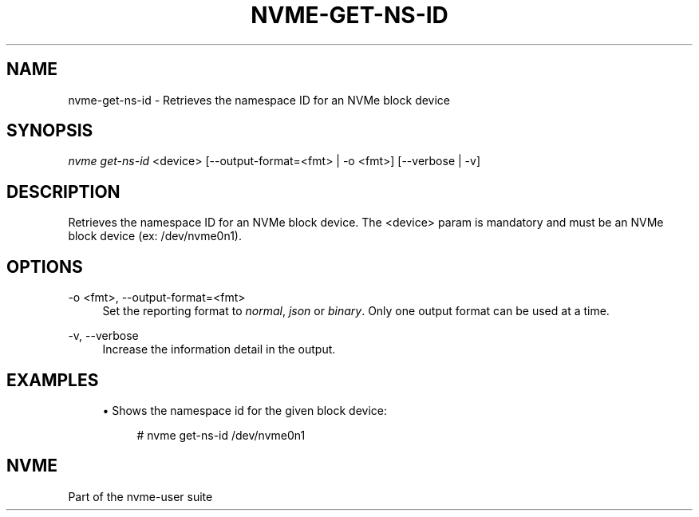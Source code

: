 '\" t
.\"     Title: nvme-get-ns-id
.\"    Author: [FIXME: author] [see http://www.docbook.org/tdg5/en/html/author]
.\" Generator: DocBook XSL Stylesheets vsnapshot <http://docbook.sf.net/>
.\"      Date: 08/02/2024
.\"    Manual: NVMe Manual
.\"    Source: NVMe
.\"  Language: English
.\"
.TH "NVME\-GET\-NS\-ID" "1" "08/02/2024" "NVMe" "NVMe Manual"
.\" -----------------------------------------------------------------
.\" * Define some portability stuff
.\" -----------------------------------------------------------------
.\" ~~~~~~~~~~~~~~~~~~~~~~~~~~~~~~~~~~~~~~~~~~~~~~~~~~~~~~~~~~~~~~~~~
.\" http://bugs.debian.org/507673
.\" http://lists.gnu.org/archive/html/groff/2009-02/msg00013.html
.\" ~~~~~~~~~~~~~~~~~~~~~~~~~~~~~~~~~~~~~~~~~~~~~~~~~~~~~~~~~~~~~~~~~
.ie \n(.g .ds Aq \(aq
.el       .ds Aq '
.\" -----------------------------------------------------------------
.\" * set default formatting
.\" -----------------------------------------------------------------
.\" disable hyphenation
.nh
.\" disable justification (adjust text to left margin only)
.ad l
.\" -----------------------------------------------------------------
.\" * MAIN CONTENT STARTS HERE *
.\" -----------------------------------------------------------------
.SH "NAME"
nvme-get-ns-id \- Retrieves the namespace ID for an NVMe block device
.SH "SYNOPSIS"
.sp
.nf
\fInvme get\-ns\-id\fR <device> [\-\-output\-format=<fmt> | \-o <fmt>] [\-\-verbose | \-v]
.fi
.SH "DESCRIPTION"
.sp
Retrieves the namespace ID for an NVMe block device\&. The <device> param is mandatory and must be an NVMe block device (ex: /dev/nvme0n1)\&.
.SH "OPTIONS"
.PP
\-o <fmt>, \-\-output\-format=<fmt>
.RS 4
Set the reporting format to
\fInormal\fR,
\fIjson\fR
or
\fIbinary\fR\&. Only one output format can be used at a time\&.
.RE
.PP
\-v, \-\-verbose
.RS 4
Increase the information detail in the output\&.
.RE
.SH "EXAMPLES"
.sp
.RS 4
.ie n \{\
\h'-04'\(bu\h'+03'\c
.\}
.el \{\
.sp -1
.IP \(bu 2.3
.\}
Shows the namespace id for the given block device:
.sp
.if n \{\
.RS 4
.\}
.nf
# nvme get\-ns\-id /dev/nvme0n1
.fi
.if n \{\
.RE
.\}
.RE
.SH "NVME"
.sp
Part of the nvme\-user suite
